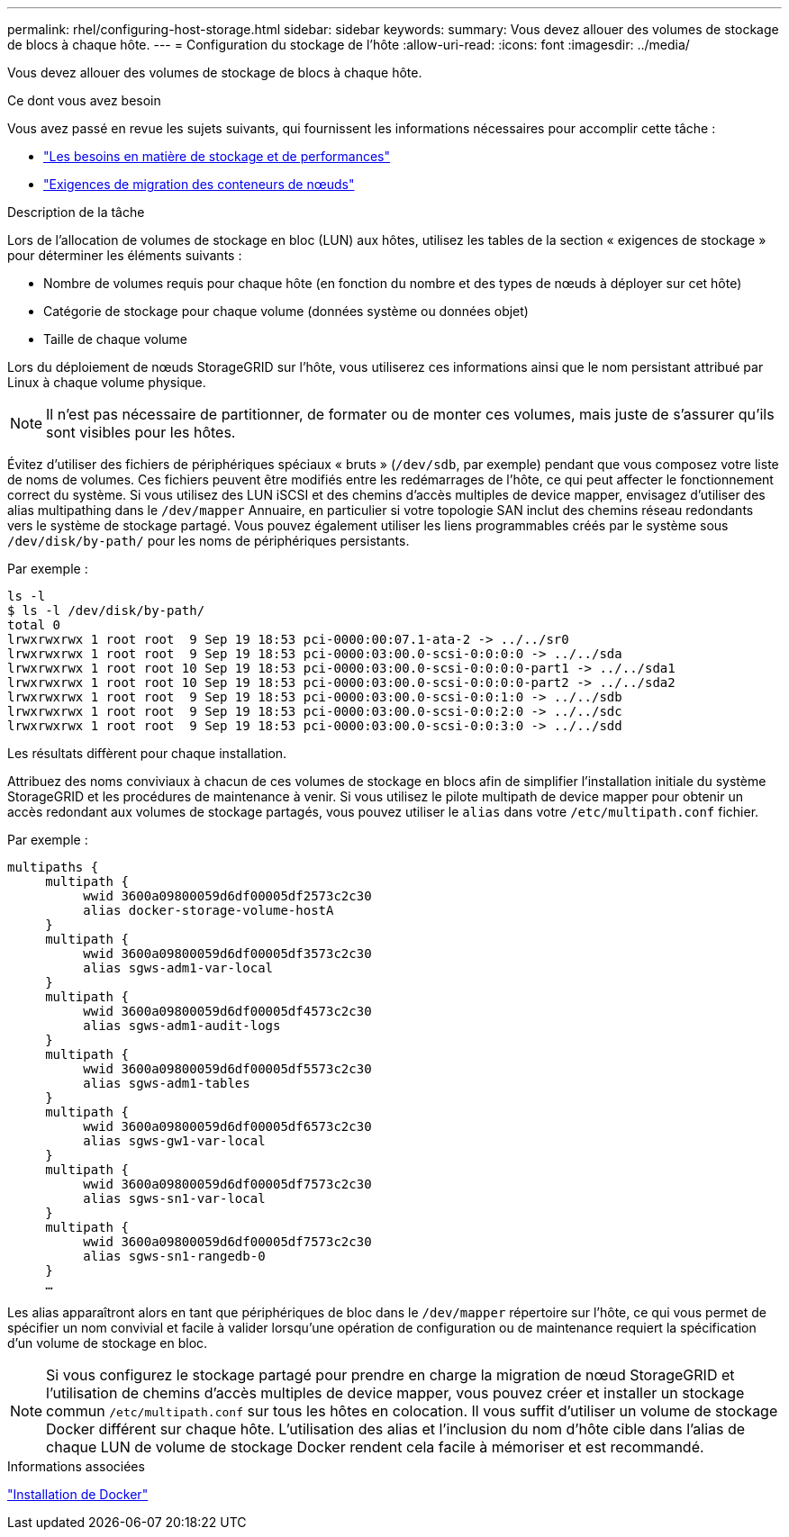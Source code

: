---
permalink: rhel/configuring-host-storage.html 
sidebar: sidebar 
keywords:  
summary: Vous devez allouer des volumes de stockage de blocs à chaque hôte. 
---
= Configuration du stockage de l'hôte
:allow-uri-read: 
:icons: font
:imagesdir: ../media/


[role="lead"]
Vous devez allouer des volumes de stockage de blocs à chaque hôte.

.Ce dont vous avez besoin
Vous avez passé en revue les sujets suivants, qui fournissent les informations nécessaires pour accomplir cette tâche :

* link:storage-and-performance-requirements.html["Les besoins en matière de stockage et de performances"]
* link:node-container-migration-requirements.html["Exigences de migration des conteneurs de nœuds"]


.Description de la tâche
Lors de l'allocation de volumes de stockage en bloc (LUN) aux hôtes, utilisez les tables de la section « exigences de stockage » pour déterminer les éléments suivants :

* Nombre de volumes requis pour chaque hôte (en fonction du nombre et des types de nœuds à déployer sur cet hôte)
* Catégorie de stockage pour chaque volume (données système ou données objet)
* Taille de chaque volume


Lors du déploiement de nœuds StorageGRID sur l'hôte, vous utiliserez ces informations ainsi que le nom persistant attribué par Linux à chaque volume physique.


NOTE: Il n'est pas nécessaire de partitionner, de formater ou de monter ces volumes, mais juste de s'assurer qu'ils sont visibles pour les hôtes.

Évitez d'utiliser des fichiers de périphériques spéciaux « bruts » (`/dev/sdb`, par exemple) pendant que vous composez votre liste de noms de volumes. Ces fichiers peuvent être modifiés entre les redémarrages de l'hôte, ce qui peut affecter le fonctionnement correct du système. Si vous utilisez des LUN iSCSI et des chemins d'accès multiples de device mapper, envisagez d'utiliser des alias multipathing dans le `/dev/mapper` Annuaire, en particulier si votre topologie SAN inclut des chemins réseau redondants vers le système de stockage partagé. Vous pouvez également utiliser les liens programmables créés par le système sous `/dev/disk/by-path/` pour les noms de périphériques persistants.

Par exemple :

[listing]
----
ls -l
$ ls -l /dev/disk/by-path/
total 0
lrwxrwxrwx 1 root root  9 Sep 19 18:53 pci-0000:00:07.1-ata-2 -> ../../sr0
lrwxrwxrwx 1 root root  9 Sep 19 18:53 pci-0000:03:00.0-scsi-0:0:0:0 -> ../../sda
lrwxrwxrwx 1 root root 10 Sep 19 18:53 pci-0000:03:00.0-scsi-0:0:0:0-part1 -> ../../sda1
lrwxrwxrwx 1 root root 10 Sep 19 18:53 pci-0000:03:00.0-scsi-0:0:0:0-part2 -> ../../sda2
lrwxrwxrwx 1 root root  9 Sep 19 18:53 pci-0000:03:00.0-scsi-0:0:1:0 -> ../../sdb
lrwxrwxrwx 1 root root  9 Sep 19 18:53 pci-0000:03:00.0-scsi-0:0:2:0 -> ../../sdc
lrwxrwxrwx 1 root root  9 Sep 19 18:53 pci-0000:03:00.0-scsi-0:0:3:0 -> ../../sdd
----
Les résultats diffèrent pour chaque installation.

Attribuez des noms conviviaux à chacun de ces volumes de stockage en blocs afin de simplifier l'installation initiale du système StorageGRID et les procédures de maintenance à venir. Si vous utilisez le pilote multipath de device mapper pour obtenir un accès redondant aux volumes de stockage partagés, vous pouvez utiliser le `alias` dans votre `/etc/multipath.conf` fichier.

Par exemple :

[listing]
----
multipaths {
     multipath {
          wwid 3600a09800059d6df00005df2573c2c30
          alias docker-storage-volume-hostA
     }
     multipath {
          wwid 3600a09800059d6df00005df3573c2c30
          alias sgws-adm1-var-local
     }
     multipath {
          wwid 3600a09800059d6df00005df4573c2c30
          alias sgws-adm1-audit-logs
     }
     multipath {
          wwid 3600a09800059d6df00005df5573c2c30
          alias sgws-adm1-tables
     }
     multipath {
          wwid 3600a09800059d6df00005df6573c2c30
          alias sgws-gw1-var-local
     }
     multipath {
          wwid 3600a09800059d6df00005df7573c2c30
          alias sgws-sn1-var-local
     }
     multipath {
          wwid 3600a09800059d6df00005df7573c2c30
          alias sgws-sn1-rangedb-0
     }
     …
----
Les alias apparaîtront alors en tant que périphériques de bloc dans le `/dev/mapper` répertoire sur l'hôte, ce qui vous permet de spécifier un nom convivial et facile à valider lorsqu'une opération de configuration ou de maintenance requiert la spécification d'un volume de stockage en bloc.


NOTE: Si vous configurez le stockage partagé pour prendre en charge la migration de nœud StorageGRID et l'utilisation de chemins d'accès multiples de device mapper, vous pouvez créer et installer un stockage commun `/etc/multipath.conf` sur tous les hôtes en colocation. Il vous suffit d'utiliser un volume de stockage Docker différent sur chaque hôte. L'utilisation des alias et l'inclusion du nom d'hôte cible dans l'alias de chaque LUN de volume de stockage Docker rendent cela facile à mémoriser et est recommandé.

.Informations associées
link:installing-docker.html["Installation de Docker"]
